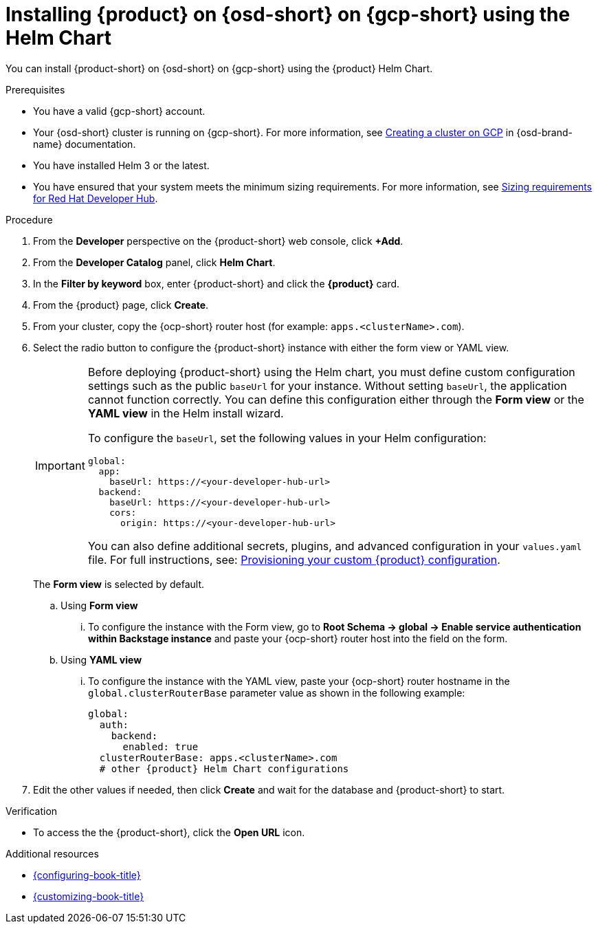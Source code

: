 // Module included in the following assemblies:
// assembly-install-rhdh-osd-gcp.adoc

[id="proc-install-rhdh-osd-gcp-helm_{context}"]
= Installing {product} on {osd-short} on {gcp-short} using the Helm Chart

You can install {product-short} on {osd-short} on {gcp-short} using the {product} Helm Chart.

.Prerequisites
* You have a valid {gcp-short} account.
* Your {osd-short} cluster is running on {gcp-short}. For more information, see link:https://docs.redhat.com/en/documentation/openshift_dedicated/4/html/installing_accessing_and_deleting_openshift_dedicated_clusters/osd-creating-a-cluster-on-gcp[Creating a cluster on GCP] in {osd-brand-name} documentation.
* You have installed Helm 3 or the latest.
* You have ensured that your system meets the minimum sizing requirements. For more information, see link:{about-book-url}[Sizing requirements for Red Hat Developer Hub].

.Procedure
. From the *Developer* perspective on the {product-short} web console, click *+Add*.
. From the *Developer Catalog* panel, click *Helm Chart*.
. In the *Filter by keyword* box, enter {product-short} and click the *{product}* card.
. From the {product} page, click *Create*.
. From your cluster, copy the {ocp-short} router host (for example: `apps.<clusterName>.com`).
. Select the radio button to configure the {product-short} instance with either the form view or YAML view.
+
[IMPORTANT]
====
Before deploying {product-short} using the Helm chart, you must define custom configuration settings such as the public `baseUrl` for your instance. Without setting `baseUrl`, the application cannot function correctly. You can define this configuration either through the *Form view* or the *YAML view* in the Helm install wizard.

To configure the `baseUrl`, set the following values in your Helm configuration:
[source,yaml]
----
global:
  app:
    baseUrl: https://<your-developer-hub-url>
  backend:
    baseUrl: https://<your-developer-hub-url>
    cors:
      origin: https://<your-developer-hub-url>
----
You can also define additional secrets, plugins, and advanced configuration in your `values.yaml` file. For full instructions, see:
xref:{configuring-book-url}#provisioning-and-using-your-custom-configuration[Provisioning your custom {product} configuration].
====
+
The *Form view* is selected by default.
+
--
.. Using *Form view*
... To configure the instance with the Form view, go to *Root Schema → global → Enable service authentication within Backstage instance* and paste your {ocp-short} router host into the field on the form.

.. Using *YAML view*
... To configure the instance with the YAML view, paste your {ocp-short} router hostname in the `global.clusterRouterBase` parameter value as shown in the following example:
+
[source,yaml,subs="attributes+"]
----
global:
  auth:
    backend:
      enabled: true
  clusterRouterBase: apps.<clusterName>.com
  # other {product} Helm Chart configurations
----
--

. Edit the other values if needed, then click *Create* and wait for the database and {product-short} to start.

.Verification

* To access the the {product-short}, click the *Open URL* icon.

.Additional resources
* link:{configuring-book-url}[{configuring-book-title}]
* link:{customizing-book-url}[{customizing-book-title}]
